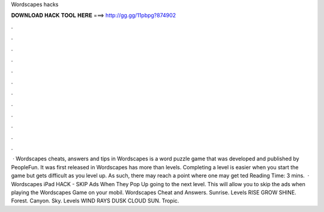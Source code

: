 Wordscapes hacks

𝐃𝐎𝐖𝐍𝐋𝐎𝐀𝐃 𝐇𝐀𝐂𝐊 𝐓𝐎𝐎𝐋 𝐇𝐄𝐑𝐄 ===> http://gg.gg/11pbpg?874902

.

.

.

.

.

.

.

.

.

.

.

.

 · Wordscapes cheats, answers and tips in Wordscapes is a word puzzle game that was developed and published by PeopleFun. It was first released in Wordscapes has more than levels. Completing a level is easier when you start the game but gets difficult as you level up. As such, there may reach a point where one may get ted Reading Time: 3 mins.  · Wordscapes iPad HACK - SKIP Ads When They Pop Up going to the next level. This will allow you to skip the ads when playing the Wordscapes Game on your mobil. Wordscapes Cheat and Answers. Sunrise. Levels RISE GROW SHINE. Forest. Canyon. Sky. Levels WIND RAYS DUSK CLOUD SUN. Tropic.